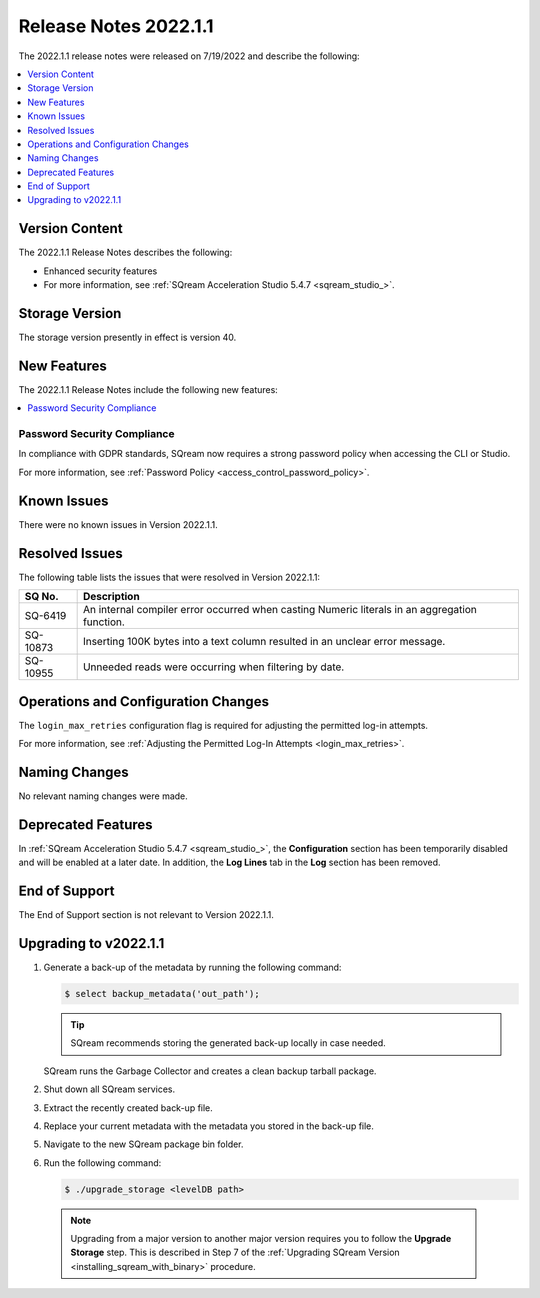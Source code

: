 .. _2022.1.1:

**********************
Release Notes 2022.1.1
**********************

The 2022.1.1 release notes were released on 7/19/2022 and describe the following:

.. contents:: 
   :local:
   :depth: 1      

Version Content
---------------

The 2022.1.1 Release Notes describes the following: 

* Enhanced security features
* For more information, see :ref:`SQream Acceleration Studio 5.4.7 <sqream_studio_>`.

Storage Version
---------------

The storage version presently in effect is version 40. 

New Features
------------

The 2022.1.1 Release Notes include the following new features:

.. contents:: 
   :local:
   :depth: 1
   
Password Security Compliance
****************************

In compliance with GDPR standards, SQream now requires a strong password policy when accessing the CLI or Studio.

For more information, see :ref:`Password Policy <access_control_password_policy>`.

Known Issues
------------

There were no known issues in Version 2022.1.1.

Resolved Issues
---------------

The following table lists the issues that were resolved in Version 2022.1.1:

+-------------+------------------------------------------------------------------------------------------------+
| **SQ No.**  | **Description**                                                                                |
+=============+================================================================================================+
| SQ-6419     | An internal compiler error occurred when casting Numeric literals in an aggregation function.  |
+-------------+------------------------------------------------------------------------------------------------+
| SQ-10873    | Inserting 100K bytes into a text column resulted in an unclear error message.                  |
+-------------+------------------------------------------------------------------------------------------------+
| SQ-10955    | Unneeded reads were occurring when filtering by date.                                          |
+-------------+------------------------------------------------------------------------------------------------+

Operations and Configuration Changes
------------------------------------

The ``login_max_retries`` configuration flag is required for adjusting the permitted log-in attempts.

For more information, see :ref:`Adjusting the Permitted Log-In Attempts <login_max_retries>`.

Naming Changes
--------------

No relevant naming changes were made.

Deprecated Features
-------------------

In :ref:`SQream Acceleration Studio 5.4.7 <sqream_studio_>`, the **Configuration** section has been temporarily disabled and will be enabled at a later date. In addition, the **Log Lines** tab in the **Log** section has been removed.

End of Support
--------------

The End of Support section is not relevant to Version 2022.1.1.

Upgrading to v2022.1.1
----------------------

1. Generate a back-up of the metadata by running the following command:

   .. code-block:: console

      $ select backup_metadata('out_path');
	  
   .. tip:: SQream recommends storing the generated back-up locally in case needed.
   
   SQream runs the Garbage Collector and creates a clean backup tarball package.
   
2. Shut down all SQream services.


3. Extract the recently created back-up file.


4. Replace your current metadata with the metadata you stored in the back-up file.


5. Navigate to the new SQream package bin folder.


6. Run the following command:

   .. code-block:: console

      $ ./upgrade_storage <levelDB path>

  .. note:: Upgrading from a major version to another major version requires you to follow the **Upgrade Storage** step. This is described in Step 7 of the :ref:`Upgrading SQream Version <installing_sqream_with_binary>` procedure.
  
